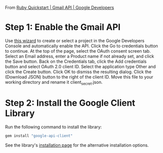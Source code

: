 From [[https://developers.google.com/gmail/api/quickstart/ruby][Ruby Quickstart | Gmail API | Google Developers]]

* Step 1: Enable the Gmail API
Use [[https://console.developers.google.com/start/api?id=gmail][this wizard]] to create or select a project in the Google Developers Console and automatically enable the API.
Click the Go to credentials button to continue.
At the top of the page, select the OAuth consent screen tab.
Select an Email address, enter a Product name if not already set, and click the Save button.
Back on the Credentials tab, click the Add credentials button and select OAuth 2.0 client ID.
Select the application type Other and click the Create button.
Click OK to dismiss the resulting dialog.
Click the  (Download JSON) button to the right of the client ID. Move this file to your working directory and rename it client_secret.json.
* Step 2: Install the Google Client Library
Run the following command to install the library:
#+BEGIN_SRC sh
gem install "google-api-client"
#+END_SRC
See the library's [[https://developers.google.com/api-client-library/ruby/start/installation][installation page]] for the alternative installation options.
